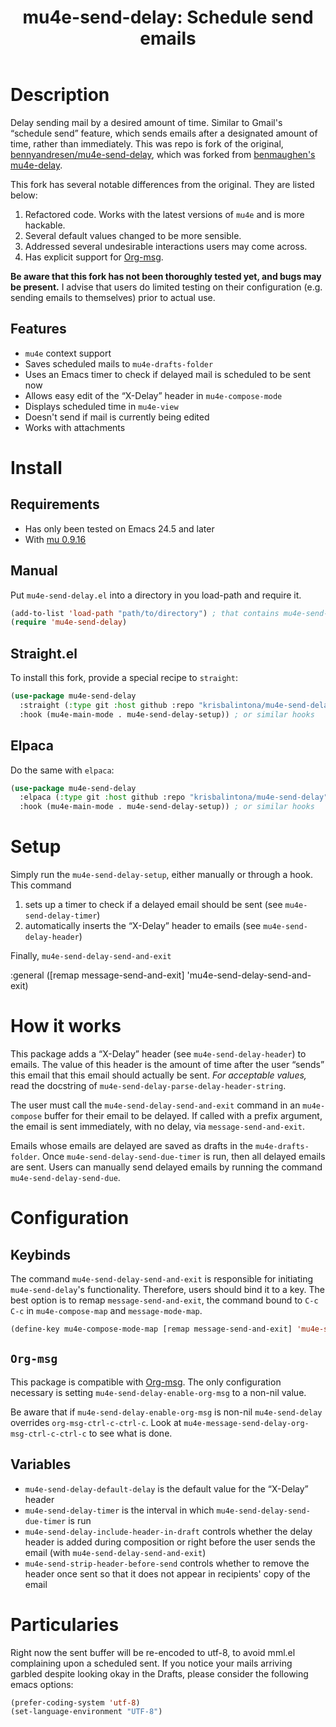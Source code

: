 #+TITLE:    mu4e-send-delay: Schedule send emails

* Description

Delay sending mail by a desired amount of time. Similar to Gmail's “schedule send” feature, which sends emails after a designated amount of time, rather than immediately. This was repo is fork of the original, [[https://github.com/bennyandresen/mu4e-send-delay][bennyandresen/mu4e-send-delay]], which was forked from [[https://github.com/benmaughan/mu4e-delay][benmaughen's mu4e-delay]].

This fork has several notable differences from the original. They are listed below:
1. Refactored code. Works with the latest versions of =mu4e= and is more hackable.
2. Several default values changed to be more sensible.
3. Addressed several undesirable interactions users may come across.
4. Has explicit support for [[https://github.com/jeremy-compostella/org-msg][Org-msg]].

*Be aware that this fork has not been thoroughly tested yet, and bugs may be present.* I advise that users do limited testing on their configuration (e.g. sending emails to themselves) prior to actual use.

** Features

+ =mu4e= context support
+ Saves scheduled mails to =mu4e-drafts-folder=
+ Uses an Emacs timer to check if delayed mail is scheduled to be sent now
+ Allows easy edit of the “X-Delay” header in =mu4e-compose-mode=
+ Displays scheduled time in =mu4e-view=
+ Doesn't send if mail is currently being edited
+ Works with attachments

* Install

** Requirements

- Has only been tested on Emacs 24.5 and later
- With [[https://github.com/djcb/mu-releases][mu 0.9.16]]

** Manual

Put =mu4e-send-delay.el= into a directory in you load-path and require it.
#+begin_src emacs-lisp
  (add-to-list 'load-path "path/to/directory") ; that contains mu4e-send-delay.el
  (require 'mu4e-send-delay)
#+end_src

** Straight.el

To install this fork, provide a special recipe to =straight=:
#+begin_src emacs-lisp
  (use-package mu4e-send-delay
    :straight (:type git :host github :repo "krisbalintona/mu4e-send-delay")
    :hook (mu4e-main-mode . mu4e-send-delay-setup)) ; or similar hooks
#+end_src

** Elpaca

Do the same with =elpaca=:
#+begin_src emacs-lisp
  (use-package mu4e-send-delay
    :elpaca (:type git :host github :repo "krisbalintona/mu4e-send-delay")
    :hook (mu4e-main-mode . mu4e-send-delay-setup)) ; or similar hooks
#+end_src

* Setup

Simply run the =mu4e-send-delay-setup=, either manually or through a hook. This command
1. sets up a timer to check if a delayed email should be sent (see =mu4e-send-delay-timer=)
2. automatically inserts the “X-Delay” header to emails (see =mu4e-send-delay-header=)

Finally,
=mu4e-send-delay-send-and-exit=

:general ([remap message-send-and-exit] 'mu4e-send-delay-send-and-exit)

* How it works

This package adds a “X-Delay” header (see =mu4e-send-delay-header=) to emails. The value of this header is the amount of time after the user “sends” this email that this email should actually be sent. /For acceptable values,/ read the docstring of =mu4e-send-delay-parse-delay-header-string=.

The user must call the =mu4e-send-delay-send-and-exit= command in an =mu4e-compose= buffer for their email to be delayed. If called with a prefix argument, the email is sent immediately, with no delay, via =message-send-and-exit=.

Emails whose emails are delayed are saved as drafts in the =mu4e-drafts-folder=. Once =mu4e-send-delay-send-due-timer= is run, then all delayed emails are sent. Users can manually send delayed emails by running the command =mu4e-send-delay-send-due=.

* Configuration

** Keybinds

The command =mu4e-send-delay-send-and-exit= is responsible for initiating =mu4e-send-delay='s functionality. Therefore, users should bind it to a key. The best option is to remap =message-send-and-exit=, the command bound to =C-c C-c= in =mu4e-compose-map= and =message-mode-map=.
#+BEGIN_SRC emacs-lisp
  (define-key mu4e-compose-mode-map [remap message-send-and-exit] 'mu4e-send-delay-send-and-exit)
#+END_SRC

** =Org-msg=

This package is compatible with [[https://github.com/jeremy-compostella/org-msg][Org-msg]]. The only configuration necessary is setting =mu4e-send-delay-enable-org-msg= to a non-nil value.

Be aware that if =mu4e-send-delay-enable-org-msg= is non-nil =mu4e-send-delay= overrides =org-msg-ctrl-c-ctrl-c=. Look at =mu4e-message-send-delay-org-msg-ctrl-c-ctrl-c= to see what is done.

** Variables

+ =mu4e-send-delay-default-delay= is the default value for the “X-Delay” header
+ =mu4e-send-delay-timer= is the interval in which =mu4e-send-delay-send-due-timer= is run
+ =mu4e-send-delay-include-header-in-draft= controls whether the delay header is added during composition or right before the user sends the email (with =mu4e-send-delay-send-and-exit=)
+ =mu4e-send-strip-header-before-send= controls whether to remove the header once sent so that it does not appear in recipients' copy of the email

* Particularies

Right now the sent buffer will be re-encoded to utf-8, to avoid mml.el complaining upon a scheduled sent. If you notice your mails arriving garbled despite looking okay in the Drafts, please consider the following emacs options:
#+begin_src emacs-lisp
  (prefer-coding-system 'utf-8)
  (set-language-environment "UTF-8")
#+end_src
